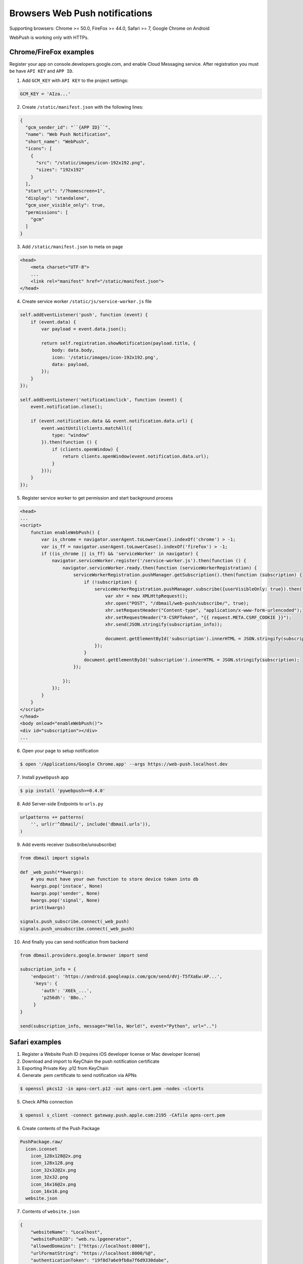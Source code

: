 .. _web_push:

Browsers Web Push notifications
===============================

Supporting browsers: Chrome >= 50.0, FireFox >= 44.0, Safari >= 7, Google Chrome on Android

WebPush is working only with HTTPs.


Chrome/FireFox examples
-----------------------

Register your app on console.developers.google.com, and enable Cloud Messaging service.
After registration you must be have ``API KEY`` and ``APP ID``.

1. Add ``GCM_KEY`` with ``API KEY`` to the project settings:

.. code-block:: python

    GCM_KEY = 'AIza...'


2. Create ``/static/manifest.json`` with the following lines:

.. code-block:: json

    {
      "gcm_sender_id": "``{APP ID}``",
      "name": "Web Push Notification",
      "short_name": "WebPush",
      "icons": [
        {
          "src": "/static/images/icon-192x192.png",
          "sizes": "192x192"
        }
      ],
      "start_url": "/?homescreen=1",
      "display": "standalone",
      "gcm_user_visible_only": true,
      "permissions": [
        "gcm"
      ]
    }


3. Add ``/static/manifest.json`` to meta on page

.. code-block:: html

    <head>
        <meta charset="UTF-8">
        ...
        <link rel="manifest" href="/static/manifest.json">
    </head>


4. Create service worker ``/static/js/service-worker.js`` file

.. code-block:: javascript

    self.addEventListener('push', function (event) {
        if (event.data) {
            var payload = event.data.json();

            return self.registration.showNotification(payload.title, {
                body: data.body,
                icon: '/static/images/icon-192x192.png',
                data: payload,
            });
        }
    });

    self.addEventListener('notificationclick', function (event) {
        event.notification.close();

        if (event.notification.data && event.notification.data.url) {
            event.waitUntil(clients.matchAll({
                type: "window"
            }).then(function () {
                if (clients.openWindow) {
                    return clients.openWindow(event.notification.data.url);
                }
            }));
        }
    });


5. Register service worker to get permission and start background process

.. code-block:: html

    <head>
    ...
    <script>
        function enableWebPush() {
            var is_chrome = navigator.userAgent.toLowerCase().indexOf('chrome') > -1;
            var is_ff = navigator.userAgent.toLowerCase().indexOf('firefox') > -1;
            if ((is_chrome || is_ff) && 'serviceWorker' in navigator) {
                navigator.serviceWorker.register('/service-worker.js').then(function () {
                    navigator.serviceWorker.ready.then(function (serviceWorkerRegistration) {
                        serviceWorkerRegistration.pushManager.getSubscription().then(function (subscription) {
                            if (!subscription) {
                                serviceWorkerRegistration.pushManager.subscribe({userVisibleOnly: true}).then(function (subscription_info) {
                                    var xhr = new XMLHttpRequest();
                                    xhr.open("POST", "/dbmail/web-push/subscribe/", true);
                                    xhr.setRequestHeader("Content-type", "application/x-www-form-urlencoded");
                                    xhr.setRequestHeader("X-CSRFToken", "{{ request.META.CSRF_COOKIE }}");
                                    xhr.send(JSON.stringify(subscription_info));

                                    document.getElementById('subscription').innerHTML = JSON.stringify(subscription_info);
                                });
                            }
                            document.getElementById('subscription').innerHTML = JSON.stringify(subscription);
                        });

                    });
                });
            }
        }
    </script>
    </head>
    <body onload="enableWebPush()">
    <div id="subscription"></div>
    ...


6. Open your page to setup notification

.. code-block:: bash

    $ open '/Applications/Google Chrome.app' --args https://web-push.localhost.dev


7. Install ``pywebpush`` app

.. code-block:: bash

    $ pip install 'pywebpush>=0.4.0'


8. Add Server-side Endpoints to ``urls.py``

.. code-block:: python

    urlpatterns += patterns(
        '', url(r'^dbmail/', include('dbmail.urls')),
    )


9. Add events receiver (subscribe/unsubscribe)

.. code-block:: python

    from dbmail import signals

    def _web_push(**kwargs):
        # you must have your own function to store device token into db
        kwargs.pop('instace', None)
        kwargs.pop('sender', None)
        kwargs.pop('signal', None)
        print(kwargs)

    signals.push_subscribe.connect(_web_push)
    signals.push_unsubscribe.connect(_web_push)


10. And finally you can send notification from backend

.. code-block:: python

    from dbmail.providers.google.browser import send

    subscription_info = {
        'endpoint': 'https://android.googleapis.com/gcm/send/dVj-T5fXaEw:AP...',
         'keys': {
            'auth': 'X6Ek_...',
            'p256dh': 'BBo..'
         }
    }

    send(subscription_info, message="Hello, World!", event="Python", url="..")


Safari examples
---------------

1. Register a Website Push ID (requires iOS developer license or Mac developer license)

2. Download and import to KeyChain the push notification certificate

3. Exporting Private Key .p12 from KeyChain

4. Generate .pem certificate to send notification via APNs

.. code-block:: bash

    $ openssl pkcs12 -in apns-cert.p12 -out apns-cert.pem -nodes -clcerts


5. Check APNs connection

.. code-block:: bash

    $ openssl s_client -connect gateway.push.apple.com:2195 -CAfile apns-cert.pem


6. Create contents of the Push Package

.. code-block:: bash

    PushPackage.raw/
      icon.iconset
        icon_128x128@2x.png
        icon_128x128.png
        icon_32x32@2x.png
        icon_32x32.png
        icon_16x16@2x.png
        icon_16x16.png
      website.json


7. Contents of ``website.json``

.. code-block:: json

    {
        "websiteName": "Localhost",
        "websitePushID": "web.ru.lpgenerator",
        "allowedDomains": ["https://localhost:8000"],
        "urlFormatString": "https://localhost:8000/%@",
        "authenticationToken": "19f8d7a6e9fb8a7f6d9330dabe",
        "webServiceURL": "https://localhost:8000/dbmail/safari"
    }


8. Create Push Package (https://github.com/connorlacombe/Safari-Push-Notifications)

.. code-block:: bash

    $ cp `php createPushPackage.php` pushPackages.zip


9. Add Server-side Endpoints to ``urls.py``

.. code-block:: python

    urlpatterns += patterns(
        '', url(r'^dbmail/', include('dbmail.urls')),
    )


10. Add events receiver (subscribe/unsubscribe/errors)

.. code-block:: python

    from dbmail import signals

    def _safari_web_push(**kwargs):
        # you must have your own function to store device token into db
        kwargs.pop('instace', None)
        kwargs.pop('sender', None)
        kwargs.pop('signal', None)
        print(kwargs)

    signals.safari_subscribe.connect(_safari_web_push)
    signals.safari_unsubscribe.connect(_safari_web_push)
    signals.safari_error_log.connect(_safari_web_push)


11. Add ``APNS_GW_HOST`` and ``APNS_CERT_FILE`` to the project settings

.. code-block:: python

    APNS_GW_HOST = 'api.push.apple.com'
    APNS_GW_PORT = 443
    APNS_CERT_FILE = 'apns-cert.pem'
    APNS_KEY_FILE = None


12. Register service worker to get permission and start background process

.. code-block:: html

    <head>
    ...
    <script>
        function enableSafariWebPush() {
            var websitePushID = "web.ru.lpgenerator";
            var webServiceUrl = "https://localhost:8000";
            var dataToIdentifyUser = {UserId: "123123"};

            var checkRemotePermission = function (permissionData) {
                if (permissionData.permission === 'default') {
                    window.safari.pushNotification.requestPermission(
                            webServiceUrl,
                            websitePushID,
                            dataToIdentifyUser,
                            checkRemotePermission
                    );
                }
                else if (permissionData.permission === 'denied') {
                    console.dir(arguments);
                    alert("Access denied. Please, enable push notification from Safari settings.");
                }
                else if (permissionData.permission === 'granted') {
                    document.getElementById('subscription').innerHTML = JSON.stringify(permissionData.deviceToken);
                }
            };

            if ('safari' in window && 'pushNotification' in window.safari) {
                checkRemotePermission(
                    window.safari.pushNotification.permission(websitePushID)
                );
            }
        }
    </script>
    </head>
    <body onload="enableSafariWebPush()">
    <div id="subscription"></div>
    ...


13. Open your page to setup notification

.. code-block:: bash

    $ open '/Applications/Safari.app' --args https://localhost:8000/web-push/


14. And finally you can send notification from backend

.. code-block:: python

    from dbmail.providers.apple.apns2 import send

    send(
        '62B63D730...',
        {
            "title": "Python",
            "body": "Hello, World!",
            "action": "View"
        }, **{"url-args": ["..."]}
    )


Local demo
----------

You can test by demo which found on ``dbmail`` repo or use samples

1. Run server

.. code-block:: bash

    $ cd demo
    $ python manage.py runsslserver


2. Open demo url

.. code-block:: bash

    $ open /Applications/Safari.app --args https://localhost:8000/web-push/
        # or
    $ open '/Applications/Google Chrome.app' --args https://localhost:8000/web-push/


*Note: Import to KeyChain server certs*
